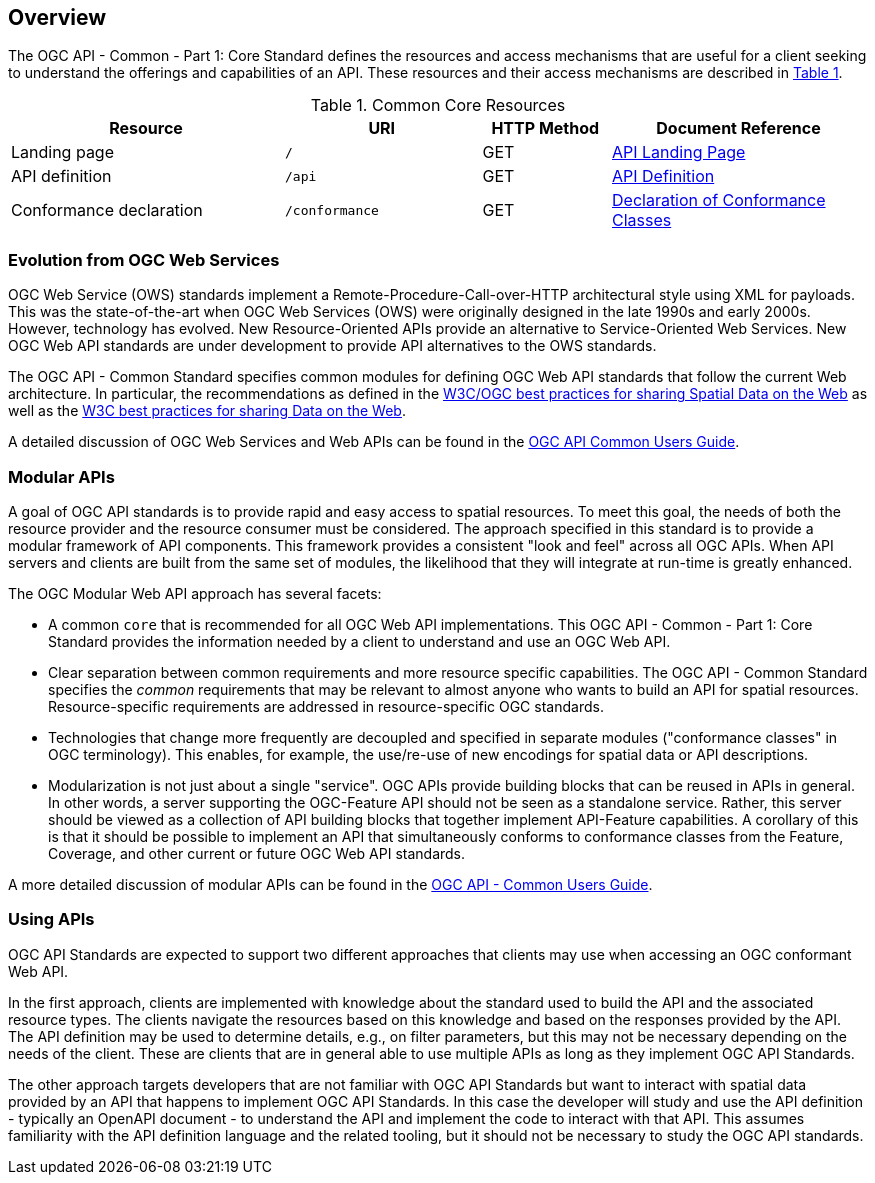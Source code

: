 [[overview]]
== Overview

The OGC API - Common - Part 1: Core Standard defines the resources and access mechanisms that are useful for a client seeking to understand the offerings and capabilities of an API. These resources and their access mechanisms are described in <<cr-table-2>>. 

[#cr-table-2,reftext='{table-caption} {counter:table-num}']
.Common Core Resources
[cols="32,23,15,30",options="header"]
!===
^|Resource ^|URI ^|HTTP Method ^|Document Reference
|Landing page |`/` ^|GET |<<landing-page,API Landing Page>>
|API definition |`/api` ^|GET |<<api-definition,API Definition>>
|Conformance declaration |`/conformance` ^|GET |<<conformance-classes,Declaration of Conformance Classes>>
!===

[[evolution-introduction]]
=== Evolution from OGC Web Services

OGC Web Service (OWS) standards implement a Remote-Procedure-Call-over-HTTP architectural style using XML for payloads. This was the state-of-the-art when OGC Web Services (OWS) were originally designed in the late 1990s and early 2000s. However, technology has evolved. New Resource-Oriented APIs provide an alternative to Service-Oriented Web Services. New OGC Web API standards are under development to provide API alternatives to the OWS standards.

The OGC API - Common Standard specifies common modules for defining OGC Web API standards that follow the current Web architecture. In particular, the recommendations as defined in the <<SDWBP,W3C/OGC best practices for sharing Spatial Data on the Web>> as well as the <<DWBP,W3C best practices for sharing Data on the Web>>.

A detailed discussion of OGC Web Services and Web APIs can be found in the http://docs.opengeospatial.org/DRAFTS/20-071.html#ug-evolution-from-web-services[OGC API Common Users Guide].

[[modular-API-introduction]]
=== Modular APIs

A goal of OGC API standards is to provide rapid and easy access to spatial resources. To meet this goal, the needs of both the resource provider and the resource consumer must be considered. The approach specified in this standard is to provide a modular framework of API components. This framework provides a consistent "look and feel" across all OGC APIs. When API servers and clients are built from the same set of modules, the likelihood that they will integrate at run-time is greatly enhanced.

The OGC Modular Web API approach has several facets:

* A common `core` that is recommended for all OGC Web API implementations. This OGC API - Common - Part 1: Core Standard provides the information needed by a client to understand and use an OGC Web API.
* Clear separation between common requirements and more resource specific capabilities. The OGC API - Common Standard specifies the _common_ requirements that may be relevant to almost anyone who wants to build an API for spatial resources. Resource-specific requirements are addressed in resource-specific OGC standards.
* Technologies that change more frequently are decoupled and specified in separate modules ("conformance classes" in OGC terminology). This enables, for example, the use/re-use of new encodings for spatial data or API descriptions.
* Modularization is not just about a single "service". OGC APIs provide building blocks that can be reused in APIs in general. In other words, a server supporting the OGC-Feature API should not be seen as a standalone service.  Rather, this server should be viewed as a collection of API building blocks that together implement API-Feature capabilities. A corollary of this is that it should be possible to implement an API that simultaneously conforms to conformance classes from the Feature, Coverage, and other current or future OGC Web API standards.

A more detailed discussion of modular APIs can be found in the link:http://docs.opengeospatial.org/DRAFTS/20-071.html#modular-api[OGC API - Common Users Guide].

[[using-api-introduction]]
=== Using APIs

OGC API Standards are expected to support two different approaches that clients may use when accessing an OGC conformant Web API.
 
In the first approach, clients are implemented with knowledge about the standard used to build the API and the associated resource types. The clients navigate the resources based on this knowledge and based on the responses provided by the API. The API definition may be used to determine details, e.g., on filter parameters, but this may not be necessary depending on the needs of the client. These are clients that are in general able to use multiple APIs as long as they implement OGC API Standards.

The other approach targets developers that are not familiar with OGC API Standards but want to interact with spatial data provided by an API that happens to implement OGC API Standards. In this case the developer will study and use the API definition - typically an OpenAPI document - to understand the API and implement the code to interact with that API. This assumes familiarity with the API definition language and the related tooling, but it should not be necessary to study the OGC API standards.
